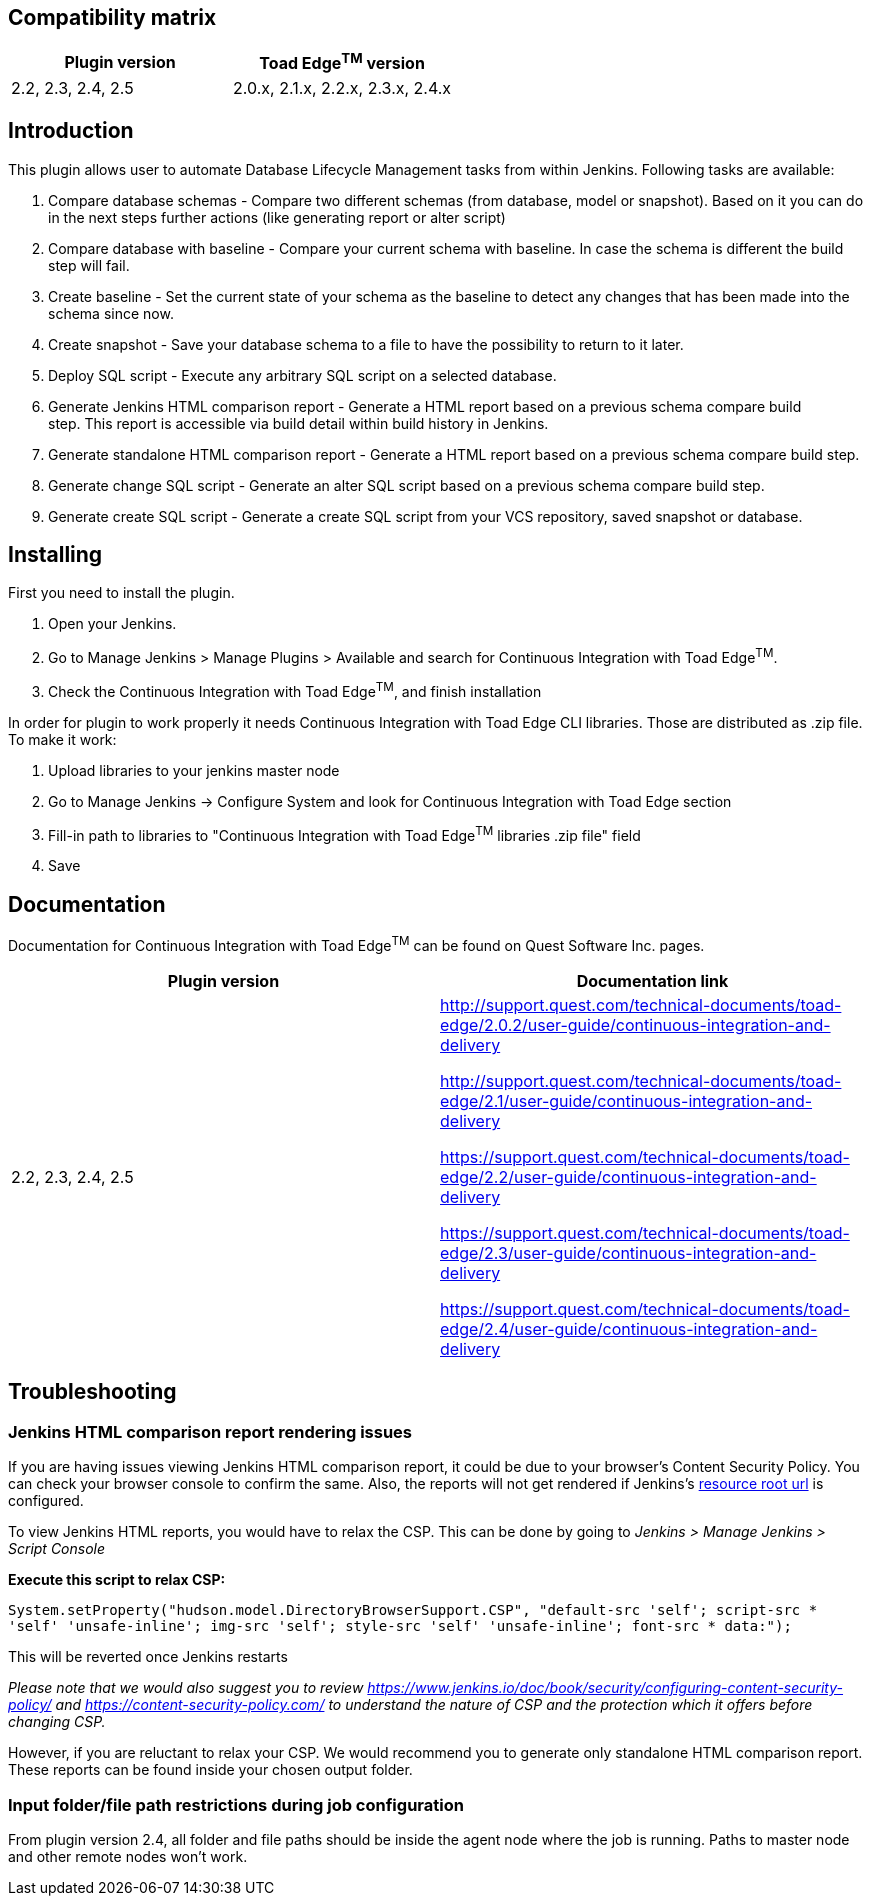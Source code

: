 [[ContinuousIntegrationWithToadEdgePlugin-Compatibilitymatrix]]
== Compatibility matrix

[cols=",",options="header",]
|===
|Plugin version |Toad Edge^TM^ version
|2.2, 2.3, 2.4, 2.5|2.0.x, 2.1.x, 2.2.x, 2.3.x, 2.4.x
|===

[[ContinuousIntegrationWithToadEdgePlugin-Introduction]]
== Introduction

This plugin allows user to automate Database Lifecycle Management tasks
from within Jenkins. Following tasks are available:

. Compare database schemas - Compare two different schemas (from
database, model or snapshot). Based on it you can do in the next steps
further actions (like generating report or alter script)
. Compare database with baseline - Compare your current schema with
baseline. In case the schema is different the build step will fail.
. Create baseline - Set the current state of your schema as the baseline
to detect any changes that has been made into the schema since now.
. Create snapshot - Save your database schema to a file to have the
possibility to return to it later.
. Deploy SQL script - Execute any arbitrary SQL script on a selected
database.
. Generate Jenkins HTML comparison report - Generate a HTML report based
on a previous schema compare build step. This report is accessible via
build detail within build history in Jenkins.
. Generate standalone HTML comparison report - Generate a HTML report
based on a previous schema compare build step. 
. Generate change SQL script - Generate an alter SQL script based on a
previous schema compare build step.
. Generate create SQL script - Generate a create SQL script from your
VCS repository, saved snapshot or database.

[[ContinuousIntegrationWithToadEdgePlugin-Installing]]
== Installing

First you need to install the plugin.

. Open your Jenkins.
. Go to Manage Jenkins > Manage Plugins > Available and search for
Continuous Integration with Toad Edge^TM^.
. Check the Continuous Integration with Toad Edge^TM^, and finish
installation

In order for plugin to work properly it needs Continuous Integration
with Toad Edge CLI libraries. Those are distributed as .zip file. To
make it work:

. Upload libraries to your jenkins master node
. Go to Manage Jenkins -> Configure System and look for Continuous
Integration with Toad Edge section
. Fill-in path to libraries to "Continuous Integration with Toad
Edge^TM^ libraries .zip file" field
. Save

[[ContinuousIntegrationWithToadEdgePlugin-Documentation]]
== Documentation

Documentation for Continuous Integration with Toad Edge^TM^ can be found
on Quest Software Inc. pages.

[cols=",",options="header",]
|===
|Plugin version |Documentation link

|2.2, 2.3, 2.4, 2.5 a|
http://support.quest.com/technical-documents/toad-edge/2.0.2/user-guide/continuous-integration-and-delivery

http://support.quest.com/technical-documents/toad-edge/2.1/user-guide/continuous-integration-and-delivery

https://support.quest.com/technical-documents/toad-edge/2.2/user-guide/continuous-integration-and-delivery

https://support.quest.com/technical-documents/toad-edge/2.3/user-guide/continuous-integration-and-delivery

https://support.quest.com/technical-documents/toad-edge/2.4/user-guide/continuous-integration-and-delivery
|===

[[ContinuousIntegrationWithToadEdgePlugin-Documentation]]
== Troubleshooting

[[ContinuousIntegrationWithToadEdgePlugin-Documentation]]
=== Jenkins HTML comparison report rendering issues

If you are having issues viewing Jenkins HTML comparison report, it could be due to your browser's Content Security Policy. You can check your browser console to confirm the same.
Also, the reports will not get rendered if Jenkins's https://www.jenkins.io/doc/book/security/user-content/#resource-root-url[resource root url] is configured.

To view Jenkins HTML reports, you would have to relax the CSP. This can be done by going to _Jenkins > Manage Jenkins > Script Console_

*Execute this script to relax CSP:*

`System.setProperty("hudson.model.DirectoryBrowserSupport.CSP", "default-src 'self'; script-src * 'self' 'unsafe-inline'; img-src 'self'; style-src 'self' 'unsafe-inline'; font-src * data:");`

This will be reverted once Jenkins restarts

_Please note that we would also suggest you to review https://www.jenkins.io/doc/book/security/configuring-content-security-policy/ and https://content-security-policy.com/ to understand the nature of CSP and the protection which it offers before changing CSP._

However, if you are reluctant to relax your CSP. We would recommend you to generate only standalone HTML comparison report. These reports can be found inside your chosen output folder.


[[ContinuousIntegrationWithToadEdgePlugin-Documentation]]
=== Input folder/file path restrictions during job configuration

From plugin version 2.4, all folder and file paths should be inside the agent node where the job is running. Paths to master node and other remote nodes won't work.